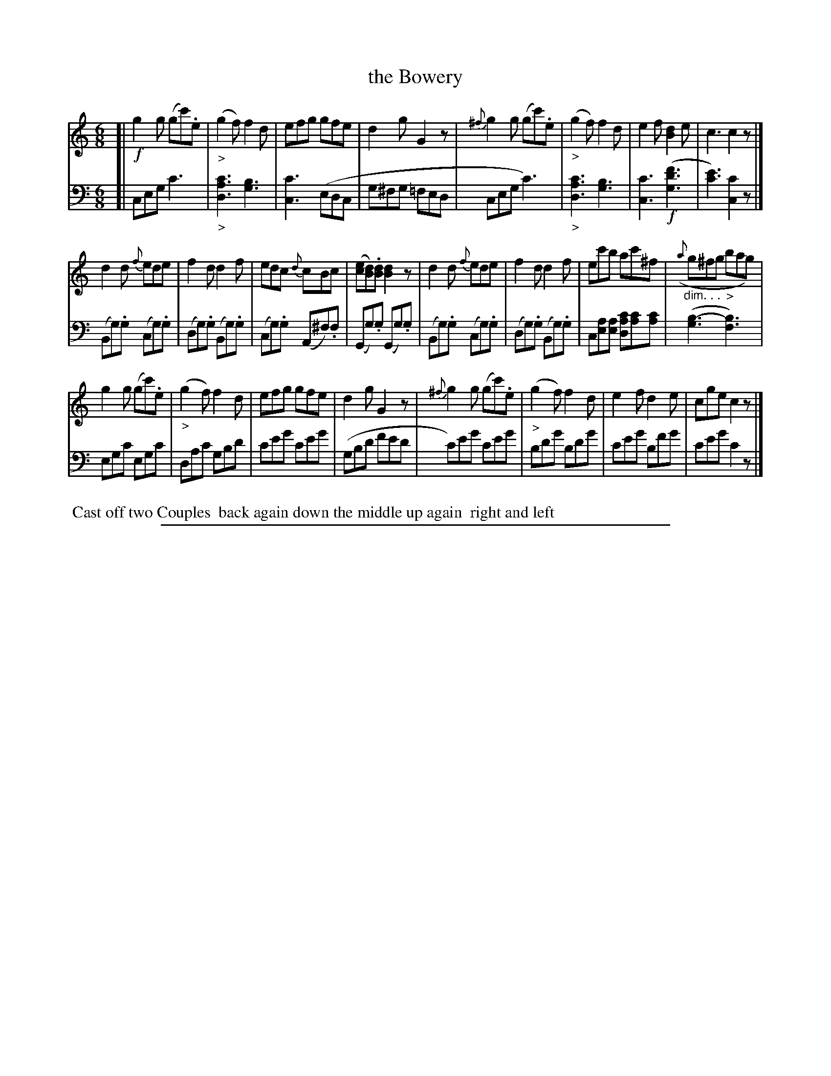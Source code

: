 X: 1041
T: the Bowery
%R: jig
N: This is version 1, for ABC software that doesn't understand some ABC 2.* features.
Z: 2017 John Chambers <jc:trillian.mit.edu>
B: Skillern & Challoner "A Favorite Collection of Popular Country Dances", London 1810, No. 10 p.4 #1
F: https://archive.org/search.php?query=Country%20Dances
F: https://archive.org/details/SkillernChallonerCountryDances5
M: 6/8
L: 1/8
K: C
%%slurgraces 1
%%graceslurs 1
% - - - - - - - - - - - - - - - - - - - - - - - - -
V: 1 staves=2
[|\
!f!g2g (gc').e | ("_>"g2f) f2d | efg gfe | d2g G2z |\
{^f}g2g (gc').e | ("_>"g2f) f2d | e2f [d2B2]e | c3 c2z |]
d2d {f}ede | f2d d2f | edc {d}cBc | ([ec][dB]).[dB] [d2B2]z |\
d2d {f}ede | f2d d2f | ec'b ac'^f | "_dim. . ."({a}g^fg "_>"bag) |
g2g (gc').e | ("_>"g2f) f2d | efg gfe | d2g G2z |\
{^f}g2g (gc').e | ("_>"g2f) f2d | e2f d2e | cge c2z |]
% - - - - - - - - - - - - - - - - - - - - - - - - -
V: 2 clef=bass middle=d
[|\
ceg c'3 | "_>"[c'3a3d3] [b3g3] | [c'3c3] (edc | g^fg =fed |\
ceg c'3) | "_>"[c'3a3d3] [b3g3] | [c'3c3] !f!([f'3d'3g3] | [e'3c'3]) [c'2c2]z |]
(Bg).g (cg).g | (dg).g (Bg).g | (cg).g (A^f).f | (Gg).g (Gg).g |\
(Bg).g (cg).g | (dg).g (Bg).g | c[ae][ae] [dc'a][c'a][c'a] | ([b3-g3][b3f3]) |
egc' egc' | dac' gbd' | c'e'g' c'e'g' | (gbd' f'e'd' |\
c')e'g' c'e'g' | bd'g' bd'g' | c'e'g' bf'g' | c'e'g' c'2z |]
% - - - - - - - - - - - - - - - - - - - - - - - - -
%%begintext align
%% Cast off two Couples
%% back again down the middle up again
%% right and left
%%endtext
% - - - - - - - - - - - - - - - - - - - - - - - - -
%%sep 1 5 500

